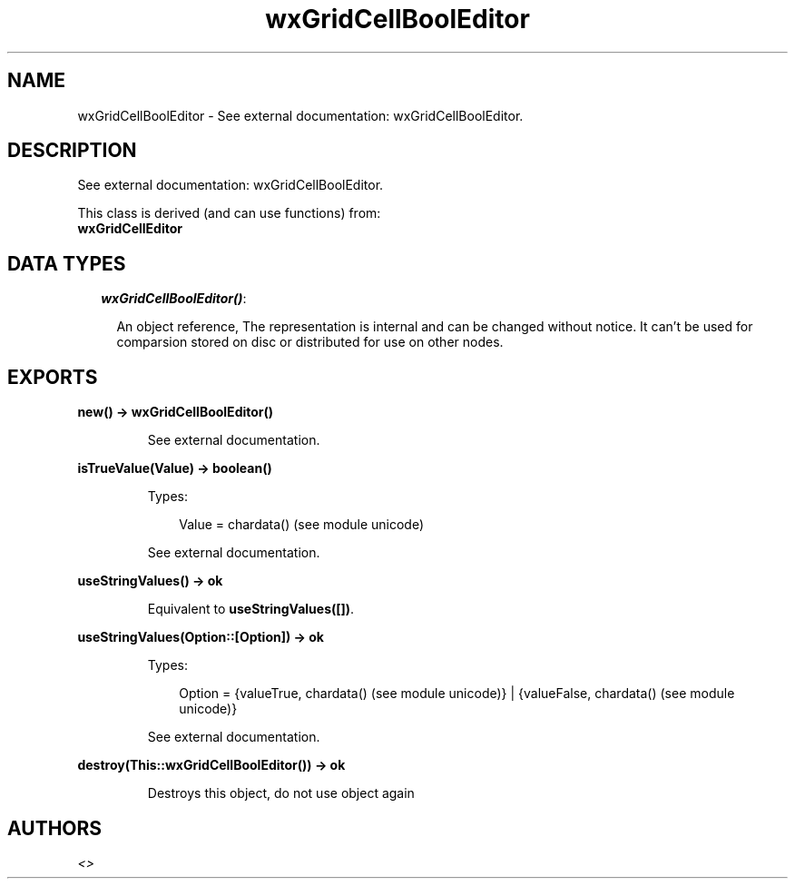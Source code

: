 .TH wxGridCellBoolEditor 3 "wx 1.3.3" "" "Erlang Module Definition"
.SH NAME
wxGridCellBoolEditor \- See external documentation: wxGridCellBoolEditor.
.SH DESCRIPTION
.LP
See external documentation: wxGridCellBoolEditor\&.
.LP
This class is derived (and can use functions) from: 
.br
\fBwxGridCellEditor\fR\& 
.SH "DATA TYPES"

.RS 2
.TP 2
.B
\fIwxGridCellBoolEditor()\fR\&:

.RS 2
.LP
An object reference, The representation is internal and can be changed without notice\&. It can\&'t be used for comparsion stored on disc or distributed for use on other nodes\&.
.RE
.RE
.SH EXPORTS
.LP
.B
new() -> wxGridCellBoolEditor()
.br
.RS
.LP
See external documentation\&.
.RE
.LP
.B
isTrueValue(Value) -> boolean()
.br
.RS
.LP
Types:

.RS 3
Value = chardata() (see module unicode)
.br
.RE
.RE
.RS
.LP
See external documentation\&.
.RE
.LP
.B
useStringValues() -> ok
.br
.RS
.LP
Equivalent to \fBuseStringValues([])\fR\&\&.
.RE
.LP
.B
useStringValues(Option::[Option]) -> ok
.br
.RS
.LP
Types:

.RS 3
Option = {valueTrue, chardata() (see module unicode)} | {valueFalse, chardata() (see module unicode)}
.br
.RE
.RE
.RS
.LP
See external documentation\&.
.RE
.LP
.B
destroy(This::wxGridCellBoolEditor()) -> ok
.br
.RS
.LP
Destroys this object, do not use object again
.RE
.SH AUTHORS
.LP

.I
<>